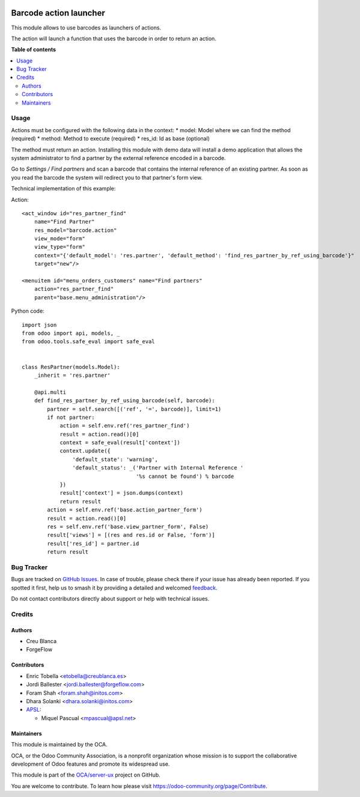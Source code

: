 .. image:: https://odoo-community.org/readme-banner-image
   :target: https://odoo-community.org/get-involved?utm_source=readme
   :alt: Odoo Community Association

=======================
Barcode action launcher
=======================

.. 
   !!!!!!!!!!!!!!!!!!!!!!!!!!!!!!!!!!!!!!!!!!!!!!!!!!!!
   !! This file is generated by oca-gen-addon-readme !!
   !! changes will be overwritten.                   !!
   !!!!!!!!!!!!!!!!!!!!!!!!!!!!!!!!!!!!!!!!!!!!!!!!!!!!
   !! source digest: sha256:016d08a37655f10e47b3e7809dee96dc0a14701693d5971d9a85cad139696195
   !!!!!!!!!!!!!!!!!!!!!!!!!!!!!!!!!!!!!!!!!!!!!!!!!!!!

.. |badge1| image:: https://img.shields.io/badge/maturity-Beta-yellow.png
    :target: https://odoo-community.org/page/development-status
    :alt: Beta
.. |badge2| image:: https://img.shields.io/badge/license-AGPL--3-blue.png
    :target: http://www.gnu.org/licenses/agpl-3.0-standalone.html
    :alt: License: AGPL-3
.. |badge3| image:: https://img.shields.io/badge/github-OCA%2Fserver--ux-lightgray.png?logo=github
    :target: https://github.com/OCA/server-ux/tree/18.0/barcode_action
    :alt: OCA/server-ux
.. |badge4| image:: https://img.shields.io/badge/weblate-Translate%20me-F47D42.png
    :target: https://translation.odoo-community.org/projects/server-ux-18-0/server-ux-18-0-barcode_action
    :alt: Translate me on Weblate
.. |badge5| image:: https://img.shields.io/badge/runboat-Try%20me-875A7B.png
    :target: https://runboat.odoo-community.org/builds?repo=OCA/server-ux&target_branch=18.0
    :alt: Try me on Runboat

|badge1| |badge2| |badge3| |badge4| |badge5|

This module allows to use barcodes as launchers of actions.

The action will launch a function that uses the barcode in order to
return an action.

**Table of contents**

.. contents::
   :local:

Usage
=====

Actions must be configured with the following data in the context: \*
model: Model where we can find the method (required) \* method: Method
to execute (required) \* res_id: Id as base (optional)

The method must return an action. Installing this module with demo data
will install a demo application that allows the system administrator to
find a partner by the external reference encoded in a barcode.

Go to *Settings / Find partners* and scan a barcode that contains the
internal reference of an existing partner. As soon as you read the
barcode the system will redirect you to that partner's form view.

Technical implementation of this example:

Action:

::

   <act_window id="res_partner_find"
       name="Find Partner"
       res_model="barcode.action"
       view_mode="form"
       view_type="form"
       context="{'default_model': 'res.partner', 'default_method': 'find_res_partner_by_ref_using_barcode'}"
       target="new"/>

   <menuitem id="menu_orders_customers" name="Find partners"
       action="res_partner_find"
       parent="base.menu_administration"/>

Python code:

::

   import json
   from odoo import api, models, _
   from odoo.tools.safe_eval import safe_eval


   class ResPartner(models.Model):
       _inherit = 'res.partner'

       @api.multi
       def find_res_partner_by_ref_using_barcode(self, barcode):
           partner = self.search([('ref', '=', barcode)], limit=1)
           if not partner:
               action = self.env.ref('res_partner_find')
               result = action.read()[0]
               context = safe_eval(result['context'])
               context.update({
                   'default_state': 'warning',
                   'default_status': _('Partner with Internal Reference '
                                       '%s cannot be found') % barcode
               })
               result['context'] = json.dumps(context)
               return result
           action = self.env.ref('base.action_partner_form')
           result = action.read()[0]
           res = self.env.ref('base.view_partner_form', False)
           result['views'] = [(res and res.id or False, 'form')]
           result['res_id'] = partner.id
           return result

Bug Tracker
===========

Bugs are tracked on `GitHub Issues <https://github.com/OCA/server-ux/issues>`_.
In case of trouble, please check there if your issue has already been reported.
If you spotted it first, help us to smash it by providing a detailed and welcomed
`feedback <https://github.com/OCA/server-ux/issues/new?body=module:%20barcode_action%0Aversion:%2018.0%0A%0A**Steps%20to%20reproduce**%0A-%20...%0A%0A**Current%20behavior**%0A%0A**Expected%20behavior**>`_.

Do not contact contributors directly about support or help with technical issues.

Credits
=======

Authors
-------

* Creu Blanca
* ForgeFlow

Contributors
------------

- Enric Tobella <etobella@creublanca.es>
- Jordi Ballester <jordi.ballester@forgeflow.com>
- Foram Shah <foram.shah@initos.com>
- Dhara Solanki <dhara.solanki@initos.com>
- `APSL <https://apsl.tech>`__:

  - Miquel Pascual <mpascual@apsl.net>

Maintainers
-----------

This module is maintained by the OCA.

.. image:: https://odoo-community.org/logo.png
   :alt: Odoo Community Association
   :target: https://odoo-community.org

OCA, or the Odoo Community Association, is a nonprofit organization whose
mission is to support the collaborative development of Odoo features and
promote its widespread use.

This module is part of the `OCA/server-ux <https://github.com/OCA/server-ux/tree/18.0/barcode_action>`_ project on GitHub.

You are welcome to contribute. To learn how please visit https://odoo-community.org/page/Contribute.
